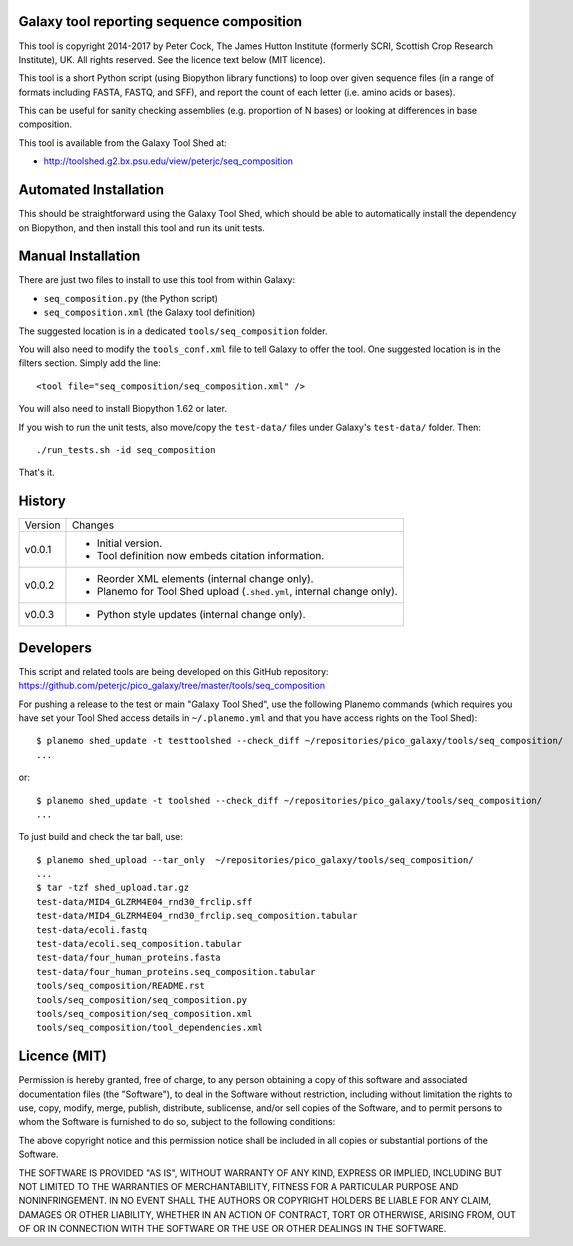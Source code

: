 Galaxy tool reporting sequence composition
==========================================

This tool is copyright 2014-2017 by Peter Cock, The James Hutton Institute
(formerly SCRI, Scottish Crop Research Institute), UK. All rights reserved.
See the licence text below (MIT licence).

This tool is a short Python script (using Biopython library functions) to
loop over given sequence files (in a range of formats including FASTA, FASTQ,
and SFF), and report the count of each letter (i.e. amino acids or bases).

This can be useful for sanity checking assemblies (e.g. proportion of N
bases) or looking at differences in base composition.

This tool is available from the Galaxy Tool Shed at:

* http://toolshed.g2.bx.psu.edu/view/peterjc/seq_composition


Automated Installation
======================

This should be straightforward using the Galaxy Tool Shed, which should be
able to automatically install the dependency on Biopython, and then install
this tool and run its unit tests.


Manual Installation
===================

There are just two files to install to use this tool from within Galaxy:

* ``seq_composition.py`` (the Python script)
* ``seq_composition.xml`` (the Galaxy tool definition)

The suggested location is in a dedicated ``tools/seq_composition`` folder.

You will also need to modify the ``tools_conf.xml`` file to tell Galaxy to offer the
tool. One suggested location is in the filters section. Simply add the line::

    <tool file="seq_composition/seq_composition.xml" />

You will also need to install Biopython 1.62 or later.

If you wish to run the unit tests, also	move/copy the ``test-data/`` files
under Galaxy's ``test-data/`` folder. Then::

    ./run_tests.sh -id seq_composition

That's it.


History
=======

======= ======================================================================
Version Changes
------- ----------------------------------------------------------------------
v0.0.1  - Initial version.
        - Tool definition now embeds citation information.
v0.0.2  - Reorder XML elements (internal change only).
        - Planemo for Tool Shed upload (``.shed.yml``, internal change only).
v0.0.3  - Python style updates (internal change only).
======= ======================================================================


Developers
==========

This script and related tools are being developed on this GitHub repository:
https://github.com/peterjc/pico_galaxy/tree/master/tools/seq_composition


For pushing a release to the test or main "Galaxy Tool Shed", use the following
Planemo commands (which requires you have set your Tool Shed access details in
``~/.planemo.yml`` and that you have access rights on the Tool Shed)::

    $ planemo shed_update -t testtoolshed --check_diff ~/repositories/pico_galaxy/tools/seq_composition/
    ...

or::

    $ planemo shed_update -t toolshed --check_diff ~/repositories/pico_galaxy/tools/seq_composition/
    ...

To just build and check the tar ball, use::

    $ planemo shed_upload --tar_only  ~/repositories/pico_galaxy/tools/seq_composition/
    ...
    $ tar -tzf shed_upload.tar.gz 
    test-data/MID4_GLZRM4E04_rnd30_frclip.sff
    test-data/MID4_GLZRM4E04_rnd30_frclip.seq_composition.tabular
    test-data/ecoli.fastq
    test-data/ecoli.seq_composition.tabular
    test-data/four_human_proteins.fasta
    test-data/four_human_proteins.seq_composition.tabular
    tools/seq_composition/README.rst
    tools/seq_composition/seq_composition.py
    tools/seq_composition/seq_composition.xml
    tools/seq_composition/tool_dependencies.xml


Licence (MIT)
=============

Permission is hereby granted, free of charge, to any person obtaining a copy
of this software and associated documentation files (the "Software"), to deal
in the Software without restriction, including without limitation the rights
to use, copy, modify, merge, publish, distribute, sublicense, and/or sell
copies of the Software, and to permit persons to whom the Software is
furnished to do so, subject to the following conditions:

The above copyright notice and this permission notice shall be included in
all copies or substantial portions of the Software.

THE SOFTWARE IS PROVIDED "AS IS", WITHOUT WARRANTY OF ANY KIND, EXPRESS OR
IMPLIED, INCLUDING BUT NOT LIMITED TO THE WARRANTIES OF MERCHANTABILITY,
FITNESS FOR A PARTICULAR PURPOSE AND NONINFRINGEMENT. IN NO EVENT SHALL THE
AUTHORS OR COPYRIGHT HOLDERS BE LIABLE FOR ANY CLAIM, DAMAGES OR OTHER
LIABILITY, WHETHER IN AN ACTION OF CONTRACT, TORT OR OTHERWISE, ARISING FROM,
OUT OF OR IN CONNECTION WITH THE SOFTWARE OR THE USE OR OTHER DEALINGS IN
THE SOFTWARE.
